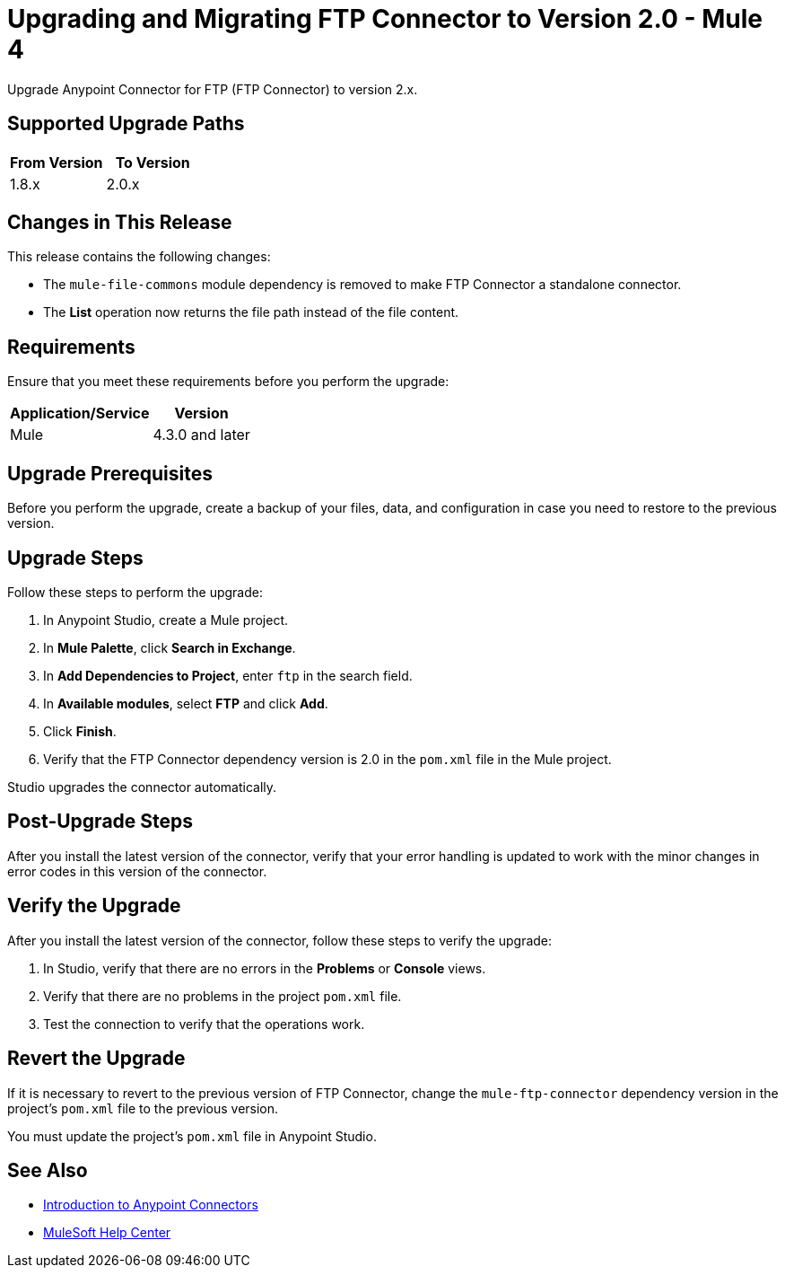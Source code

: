 = Upgrading and Migrating FTP Connector to Version 2.0  - Mule 4

Upgrade Anypoint Connector for FTP (FTP Connector) to version 2.x.

== Supported Upgrade Paths

[%header,cols="50a,50a"]
|===
|From Version | To Version
|1.8.x |2.0.x
|===

== Changes in This Release

This release contains the following changes:

* The `mule-file-commons` module dependency is removed to make FTP Connector a standalone connector. 
* The *List* operation now returns the file path instead of the file content. 

== Requirements

Ensure that you meet these requirements before you perform the upgrade:

[%header%autowidth.spread]
|===
|Application/Service|Version
|Mule |4.3.0 and later
|===

== Upgrade Prerequisites

Before you perform the upgrade, create a backup of your files, data, and configuration in case you need to restore to the previous version.

== Upgrade Steps

Follow these steps to perform the upgrade:

. In Anypoint Studio, create a Mule project.
. In *Mule Palette*, click *Search in Exchange*.
. In *Add Dependencies to Project*, enter `ftp` in the search field.
. In *Available modules*, select *FTP* and click *Add*.
. Click *Finish*.
. Verify that the FTP Connector dependency version is 2.0 in the `pom.xml` file in the Mule project.

Studio upgrades the connector automatically.

== Post-Upgrade Steps

After you install the latest version of the connector, verify that your error handling is updated to work with the minor changes in error codes in this version of the connector.

== Verify the Upgrade

After you install the latest version of the connector, follow these steps to verify the upgrade:

. In Studio, verify that there are no errors in the *Problems* or *Console* views.
. Verify that there are no problems in the project `pom.xml` file.
. Test the connection to verify that the operations work.

== Revert the Upgrade

If it is necessary to revert to the previous version of FTP Connector, change the `mule-ftp-connector` dependency version in the project's `pom.xml` file to the previous version.

You must update the project's `pom.xml` file in Anypoint Studio.

== See Also

* xref:connectors::introduction/introduction-to-anypoint-connectors.adoc[Introduction to Anypoint Connectors]
* https://help.mulesoft.com[MuleSoft Help Center]

